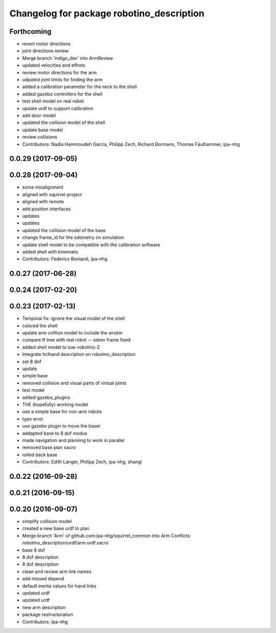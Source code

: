 ^^^^^^^^^^^^^^^^^^^^^^^^^^^^^^^^^^^^^^^^^^
Changelog for package robotino_description
^^^^^^^^^^^^^^^^^^^^^^^^^^^^^^^^^^^^^^^^^^

Forthcoming
-----------
* revert motor directions
* joint directions review
* Merge branch 'indigo_dev' into ArmReview
* updated velocities and effrots
* review motor directions for the arm
* udpated joint limits for folding the arm
* added a calibration parameter for the neck to the shell
* added gazebo controllers for the shell
* test shell model on real robot
* update urdf to support calibration
* add door model
* updated the collision model of the shell
* update base model
* review collisions
* Contributors: Nadia Hammoudeh García, Philipp Zech, Richard Bormann, Thomas Fäulhammer, ipa-nhg

0.0.29 (2017-09-05)
-------------------

0.0.28 (2017-09-04)
-------------------
* some misalignment
* aligned with squirrel-project
* aligned with remote
* add position interfaces
* updates
* updates
* updated the collision model of the base
* change frame_id for the odometry on simulation
* update shell model to be compatible with the calibration software
* added shell with kinematic
* Contributors: Federico Boniardi, ipa-nhg

0.0.27 (2017-06-28)
-------------------

0.0.24 (2017-02-20)
-------------------

0.0.23 (2017-02-13)
-------------------
* Temporal fix: ignore the visual model of the shell
* colored the shell
* update arm colltion model to include the airskin
* compare tf tree with real robot -- odom frame fixed
* added shell model to tuw-robotino-2
* Integrate hclhand description on robotino_description
* set 8 dof
* update
* simple base
* removed collision and visual parts of virtual joints
* test model
* added gazebo_plugins
* THE (hopefully) working model
* use a simple base for non-arm robots
* typo error
* use gazebo plugin to move the baser
* addapted base to 8 dof modus
* made navigation and planning to work in parallel
* removed base plan xacro
* rolled back base
* Contributors: Edith Langer, Philipp Zech, ipa-nhg, shangl

0.0.22 (2016-09-28)
-------------------

0.0.21 (2016-09-15)
-------------------

0.0.20 (2016-09-07)
-------------------
* simplify collision model
* created a new base urdf to plan
* Merge branch 'Arm' of github.com:ipa-nhg/squirrel_common into Arm
  Conflicts:
  robotino_description/urdf/arm.urdf.xacro
* base 8 dof
* 8 dof description
* 8 dof description
* clean and review arm link names
* add missed depend
* default inertia values for hand links
* updated urdf
* updated urdf
* new arm description
* package restructuration
* Contributors: ipa-nhg

